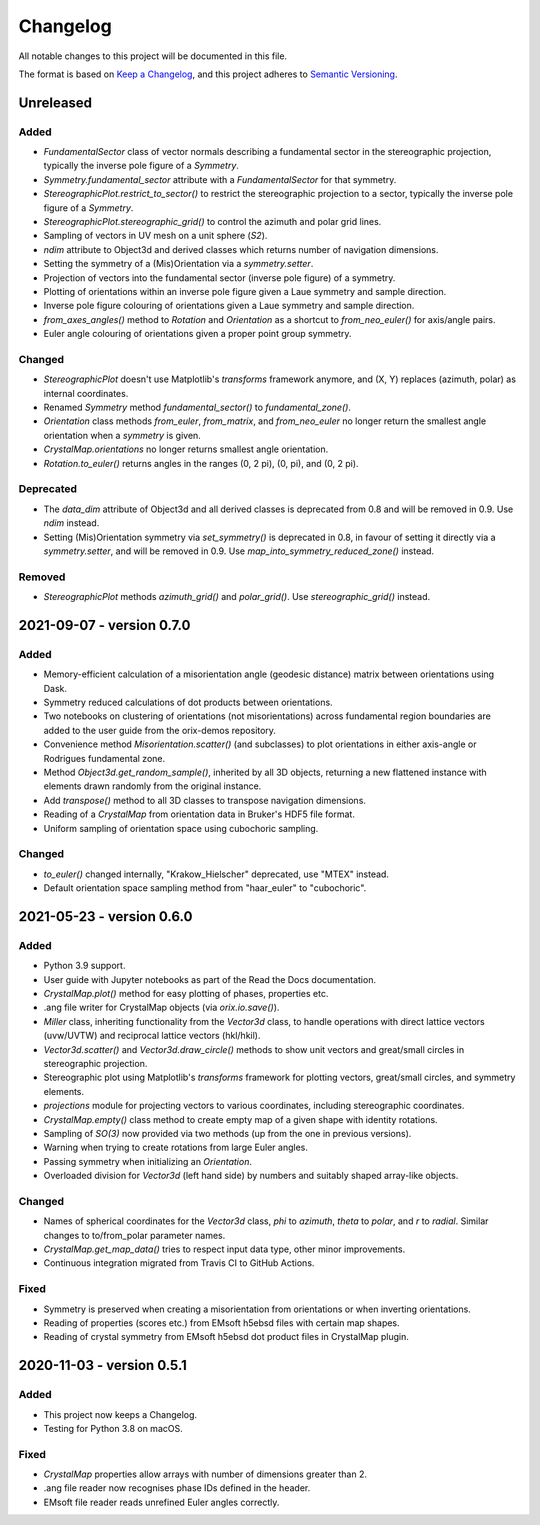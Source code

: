 =========
Changelog
=========

All notable changes to this project will be documented in this file.

The format is based on `Keep a Changelog <https://keepachangelog.com/en/1.0.0/>`_, and
this project adheres to `Semantic Versioning <https://semver.org/spec/v2.0.0.html>`_.

Unreleased
==========

Added
-----
- `FundamentalSector` class of vector normals describing a fundamental sector in the
  stereographic projection, typically the inverse pole figure of a `Symmetry`.
- `Symmetry.fundamental_sector` attribute with a `FundamentalSector` for that symmetry.
- `StereographicPlot.restrict_to_sector()` to restrict the stereographic projection to
  a sector, typically the inverse pole figure of a `Symmetry`.
- `StereographicPlot.stereographic_grid()` to control the azimuth and polar grid lines.
- Sampling of vectors in UV mesh on a unit sphere (*S2*).
- `ndim` attribute to Object3d and derived classes which returns number of navigation
  dimensions.
- Setting the symmetry of a (Mis)Orientation via a `symmetry.setter`.
- Projection of vectors into the fundamental sector (inverse pole figure) of a symmetry.
- Plotting of orientations within an inverse pole figure given a Laue symmetry and
  sample direction.
- Inverse pole figure colouring of orientations given a Laue symmetry and sample
  direction.
- `from_axes_angles()` method to `Rotation` and `Orientation` as a shortcut to
  `from_neo_euler()` for axis/angle pairs.
- Euler angle colouring of orientations given a proper point group symmetry.

Changed
-------
- `StereographicPlot` doesn't use Matplotlib's `transforms` framework anymore, and
  (X, Y) replaces (azimuth, polar) as internal coordinates.
- Renamed `Symmetry` method `fundamental_sector()` to `fundamental_zone()`.
- `Orientation` class methods `from_euler`, `from_matrix`, and `from_neo_euler` no longer 
  return the smallest angle orientation when a `symmetry` is given.
- `CrystalMap.orientations` no longer returns smallest angle orientation.
- `Rotation.to_euler()` returns angles in the ranges (0, 2 pi), (0, pi), and (0, 2 pi).

Deprecated
----------
- The `data_dim` attribute of Object3d and all derived classes is deprecated from 0.8
  and will be removed in 0.9. Use `ndim` instead.
- Setting (Mis)Orientation symmetry via `set_symmetry()` is deprecated in 0.8, in favour of
  setting it directly via a `symmetry.setter`, and will be removed in 0.9. Use
  `map_into_symmetry_reduced_zone()` instead.
 
Removed
-------
- `StereographicPlot` methods `azimuth_grid()` and `polar_grid()`.
  Use `stereographic_grid()` instead.

2021-09-07 - version 0.7.0
==========================

Added
-----
- Memory-efficient calculation of a misorientation angle (geodesic distance) matrix
  between orientations using Dask.
- Symmetry reduced calculations of dot products between orientations.
- Two notebooks on clustering of orientations (not misorientations) across fundamental
  region boundaries are added to the user guide from the orix-demos repository.
- Convenience method `Misorientation.scatter()` (and subclasses) to plot orientations in
  either axis-angle or Rodrigues fundamental zone.
- Method `Object3d.get_random_sample()`, inherited by all 3D objects, returning a new
  flattened instance with elements drawn randomly from the original instance.
- Add `transpose()` method to all 3D classes to transpose navigation dimensions.
- Reading of a `CrystalMap` from orientation data in Bruker's HDF5 file format.
- Uniform sampling of orientation space using cubochoric sampling.

Changed
-------
- `to_euler()` changed internally, "Krakow_Hielscher" deprecated, use "MTEX" instead.
- Default orientation space sampling method from "haar_euler" to "cubochoric".

2021-05-23 - version 0.6.0
==========================

Added
-----
- Python 3.9 support.
- User guide with Jupyter notebooks as part of the Read the Docs documentation.
- `CrystalMap.plot()` method for easy plotting of phases, properties etc.
- .ang file writer for CrystalMap objects (via `orix.io.save()`).
- `Miller` class, inheriting functionality from the `Vector3d` class, to handle
  operations with direct lattice vectors (uvw/UVTW) and reciprocal lattice vectors
  (hkl/hkil).
- `Vector3d.scatter()` and `Vector3d.draw_circle()` methods to show unit vectors and
  great/small circles in stereographic projection.
- Stereographic plot using Matplotlib's `transforms` framework for plotting vectors,
  great/small circles, and symmetry elements.
- `projections` module for projecting vectors to various coordinates, including
  stereographic coordinates.
- `CrystalMap.empty()` class method to create empty map of a given shape with identity
  rotations.
- Sampling of *SO(3)* now provided via two methods (up from the one in previous
  versions).
- Warning when trying to create rotations from large Euler angles.
- Passing symmetry when initializing an `Orientation`.
- Overloaded division for `Vector3d` (left hand side) by numbers and suitably shaped
  array-like objects.

Changed
-------
- Names of spherical coordinates for the `Vector3d` class, `phi` to `azimuth`, `theta`
  to `polar`, and `r` to `radial`. Similar changes to to/from_polar parameter names.
- `CrystalMap.get_map_data()` tries to respect input data type, other minor
  improvements.
- Continuous integration migrated from Travis CI to GitHub Actions.

Fixed
-----
- Symmetry is preserved when creating a misorientation from orientations or when
  inverting orientations.
- Reading of properties (scores etc.) from EMsoft h5ebsd files with certain map shapes.
- Reading of crystal symmetry from EMsoft h5ebsd dot product files in CrystalMap plugin.

2020-11-03 - version 0.5.1
==========================

Added
-----
- This project now keeps a Changelog.
- Testing for Python 3.8 on macOS.

Fixed
-----
- `CrystalMap` properties allow arrays with number of dimensions greater than 2.
- .ang file reader now recognises phase IDs defined in the header.
- EMsoft file reader reads unrefined Euler angles correctly.
